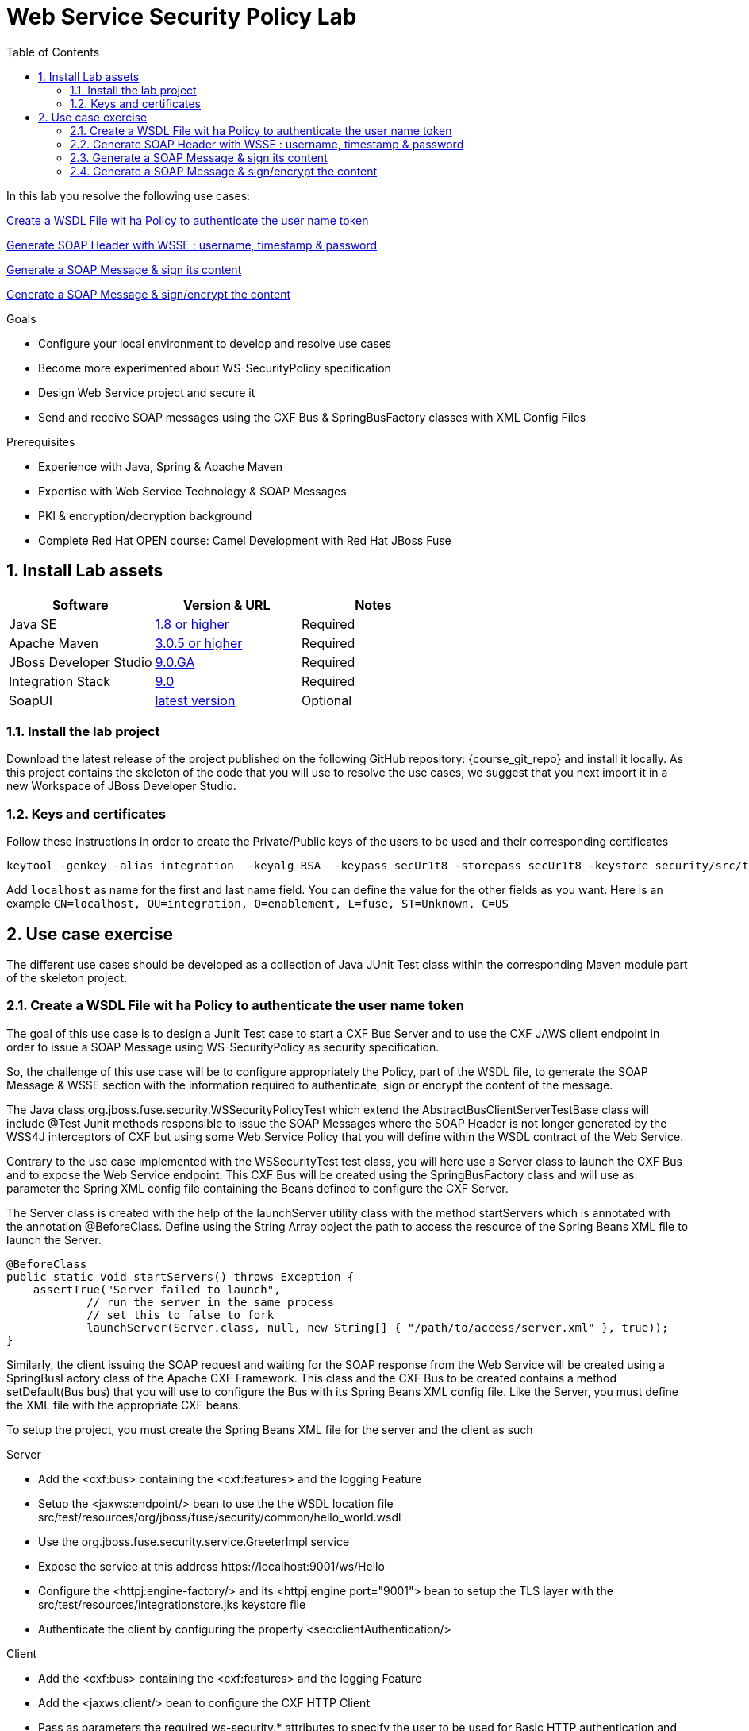 :noaudio:
:sourcedir: ../code/security-ws/src/test/java
:toc2:

= Web Service Security Policy Lab

In this lab you resolve the following use cases:

<<usecase1>>

<<usecase2>>

<<usecase3>>

<<usecase4>>

.Goals
* Configure your local environment to develop and resolve use cases
* Become more experimented about WS-SecurityPolicy specification
* Design Web Service project and secure it
* Send and receive SOAP messages using the CXF Bus & SpringBusFactory classes with XML Config Files

.Prerequisites
* Experience with Java, Spring & Apache Maven
* Expertise with Web Service Technology & SOAP Messages
* PKI & encryption/decryption background
* Complete Red Hat OPEN course: Camel Development with Red Hat JBoss Fuse

:numbered:
== Install Lab assets

|===
| Software | Version & URL | Notes |

| Java SE | http://www.oracle.com/technetwork/java/javase/downloads/index.html[1.8 or higher] | Required |
| Apache Maven | http://maven.apache.org[3.0.5 or higher] | Required |
| JBoss Developer Studio | http://www.jboss.org/products/devstudio/overview/[9.0.GA] | Required |
| Integration Stack | https://devstudio.jboss.com/9.0/stable/updates/[9.0] | Required |
| SoapUI | http://sourceforge.net/projects/soapui/files/[latest version] | Optional |
|===

=== Install the lab project

Download the latest release of the project published on the following GitHub repository: {course_git_repo} and install it locally. As this project contains the skeleton of the code
that you will use to resolve the use cases, we suggest that you next import it in a new Workspace of JBoss Developer Studio.

=== Keys and certificates

Follow these instructions in order to create the Private/Public keys of the users to be used and their corresponding certificates

[source]
----
keytool -genkey -alias integration  -keyalg RSA  -keypass secUr1t8 -storepass secUr1t8 -keystore security/src/test/resources/integrationstore.jks
----

Add `localhost` as name for the first and last name field. You can define the value for the other fields as you want.
Here is an example `CN=localhost, OU=integration, O=enablement, L=fuse, ST=Unknown, C=US`

== Use case exercise

The different use cases should be developed as a collection of Java JUnit Test class within the corresponding Maven module part of the skeleton project.

[[usecase1]]
=== Create a WSDL File wit ha Policy to authenticate the user name token

The goal of this use case is to design a Junit Test case to start a CXF Bus Server and to use the CXF JAWS client endpoint in order to issue a SOAP Message using +WS-SecurityPolicy+ as security specification.

So, the challenge of this use case will be to configure appropriately the Policy, part of the WSDL file, to generate the SOAP Message & WSSE section with the information required to authenticate, sign or encrypt the content of the message.

The Java class +org.jboss.fuse.security.WSSecurityPolicyTest+ which extend the +AbstractBusClientServerTestBase+ class will include @Test Junit methods responsible to issue the SOAP Messages where the SOAP Header is not longer generated
by the WSS4J interceptors of CXF but using some Web Service Policy that you will define within the WSDL contract of the Web Service.

Contrary to the use case implemented with the +WSSecurityTest+ test class, you will here use a Server class to launch the CXF Bus and to expose the Web Service endpoint. This CXF Bus will be created using the SpringBusFactory class and will use as parameter the Spring XML config file containing
the Beans defined to configure the CXF Server.

The +Server+ class is created with the help of the +launchServer+ utility class with the method +startServers+ which is annotated with the annotation @BeforeClass.
Define using the String Array object the path to access the resource of the Spring Beans XML file to launch the Server.

[source]
----
@BeforeClass
public static void startServers() throws Exception {
    assertTrue("Server failed to launch",
            // run the server in the same process
            // set this to false to fork
            launchServer(Server.class, null, new String[] { "/path/to/access/server.xml" }, true));
}
----

Similarly, the client issuing the SOAP request and waiting for the SOAP response from the Web Service will be created using a SpringBusFactory class of the Apache CXF Framework. This class and the CXF Bus to be created
contains a method +setDefault(Bus bus)+ that you will use to configure the Bus with its Spring Beans XML config file. Like the Server, you must define the XML file with the appropriate CXF beans.

To setup the project, you must create the Spring Beans XML file for the server and the client as such

.Server
* Add the <cxf:bus> containing the <cxf:features> and the logging Feature
* Setup the <jaxws:endpoint/> bean to use the the WSDL location file +src/test/resources/org/jboss/fuse/security/common/hello_world.wsdl+
* Use the +org.jboss.fuse.security.service.GreeterImpl+ service
* Expose the service at this address +https://localhost:9001/ws/Hello+
* Configure the <httpj:engine-factory/> and its <httpj:engine port="9001"> bean to setup the TLS layer with the +src/test/resources/integrationstore.jks+ keystore file
* Authenticate the client by configuring the property <sec:clientAuthentication/>

.Client
* Add the <cxf:bus> containing the <cxf:features> and the logging Feature
* Add the <jaxws:client/> bean to configure the CXF HTTP Client
* Pass as parameters the required +ws-security.*+ attributes to specify the user to be used for Basic HTTP authentication and the +callback-handler+ attribute pointing to the Password Call Back class +org.jboss.fuse.security.service.PwdCallback+
* Use the <http:conduit/> bean to setup the TLS layer of the HTTP Client

.Common method
* Create within the Junit Test class the method +runandValidate+ responsible to configure the SpringFactoryBus of the Client for each Junit Test,
* Instantiate the +SpringBusFactory+ and set the Bus with the location of the XML file as such

[source]
----
SpringBusFactory bf = new SpringBusFactory();

Bus bus = bf.createBus(busFile.toString());
SpringBusFactory.setDefaultBus(bus);
SpringBusFactory.setThreadDefaultBus(bus);
----

* Setup the +javax.xml.ws.Service+ class to configure the Web Service Client as such

[source]
----
URL wsdl = WSSecurityPolicyEncryptTest.class.getResource("/" + wsdlFile);
Service service = Service.create(wsdl, SERVICE_QNAME);
QName portQName = new QName(NAMESPACE, portName);
Greeter greeter =
        service.getPort(portQName, Greeter.class);

String response = greeter.greetMe("Charles");
assertEquals(response,assertString);
----

* Pass the following parameters +URL busFile, String portName, String assertString, String wsdlFile+ to the method +runandValidate+ as they will be used to respectively:
** Create the Spring Bus +SpringBusFactory.createBus(URL Bus)+
** Create the +javax.xml.namespace.QName+ with the namespace and the Qport of the Web Service to call +QName portQName = new QName(NAMESPACE, portName);+
** The AssertString to be checked against the response returned by the SOAP Response message
** The location of the SDL file that is needed to create the Service +Service.create(wsdl, SERVICE_QNAME)+

.Unit Test

* Create a Junit Test with the +testUsernameToken()+ method where you will issue a SOAP request with the following parameters

[source]
----
URL busFile = WSSecurityPolicyTest.class.getResource("client.xml");
runandValidate(busFile, "GreeterPort", "Hello Charles", "org/jboss/fuse/security/common/hello_world.wsdl");
----

[NOTE]
====
* The client.xml file defined within the snippet code corresponds to the Spring XML Beans config of the CXF Client
* The wsdl +Hello World+ will contain the WebService Policy to authenticate the user name and issue a TimeStamp
====

.WSDL and Policy

* Create within the HelloWorld WSDL file a policy with this id +<wsp:Policy wsu:Id="GreetMeAuthenticationPolicy"+
* Configure the Port section to use this Security Policy +<wsdl:port binding="tns:GreeterBinding" name="GreeterPort">+
* Design this Policy to include the User Name token +<sp:UsernameToken/> + with a hashed password and a TimeStamp +<sp:IncludeTimestamp/>+

Check that the AssertString +Hello Charles+ corresponds to the String returned by the method called +String response = greeter.greetMe("Charles");+

//[source,java]
//----
//include::{sourcedir}/org/jboss/fuse/security/wssecurity/WSSecurityTest.java[lines=90..107]
//----

[[usecase2]]
=== Generate SOAP Header with WSSE : username, timestamp & password

This usecase extends the previous but instead of sending a wrong password, you will send the correct password assigned to your username within the WSSE Section of the SOAP Header. Please use the `passwordCallbackClass` as WSS4J parameter
to let the Interceptor to get the password from the `PwdCallback` implementing the `CallbackHandler` interface. Within the handle method, loop within the list of the users till you find the user and assign the password
to the `WSPasswordCallback` object using the `setPassword` property.

Use the same Actions as defined for the Usecase 1 in order to generate a header containing the user credential and the timestamp.

[[usecase3]]
=== Generate a SOAP Message & sign its content

The goal of this use case is to sign the body of the message and its timestamp. The algorithms to be used to digest the signed content is +http://www.w3.org/2001/04/xmlenc#sha256+ while the algorithm to be used to sign the content is +http://www.w3.org/2000/09/xmldsig#rsa-sha1+.
No UserName token Action is required for this use case but instead the Signature & TimeStamp actions.

Please use these parameters to configure the WSS4J class :

- Actions : Timestamp and Signature
- Parts to be signed : signatureParts
- Parts : body and timestamp
- Sign Algorithm : signatureAlgorithm
- Digest Sign Algorithm : signatureDigestAlgorithm

[WARNING]
====
* Take care to configure accordingly the Server and/or client classes and the In/Out interceptors
* Use the appropriate user to sign the message based on the key associated to its certificate
====

[[usecase4]]
=== Generate a SOAP Message & sign/encrypt the content

For this last use case, you will encrypt and sign the content of the message.

Please use these parameters to configure the WSS4J class :

- Actions : Encrypt and Signature


ifdef::showscript[]

:numbered!:
= Teacher info

* Time estimated : 2d

* How to evaluate the solution of the student :

** Check if the Junit Tests are passing successfully
** Review the code submitted by the student, Java classes and frameworks technology used (Spring, Blueprint, CDI, ...)
** Review the solutions proposed by the student to resolve the different use cases
** For each use case, verify the SOAP Request and response populated. They should be comparable to what you can find within the +output/ws-*+ corresponding folder

endif::showscript[]
